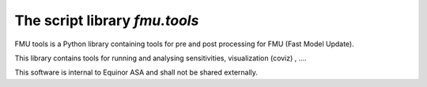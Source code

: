 ===============================
The script library *fmu.tools*
===============================


FMU tools is a Python library containing tools for pre and post processing 
for FMU (Fast Model Update).

This library contains tools for running and analysing sensitivities, 
visualization (coviz) , ....

This software is internal to Equinor ASA and shall not be shared externally.
